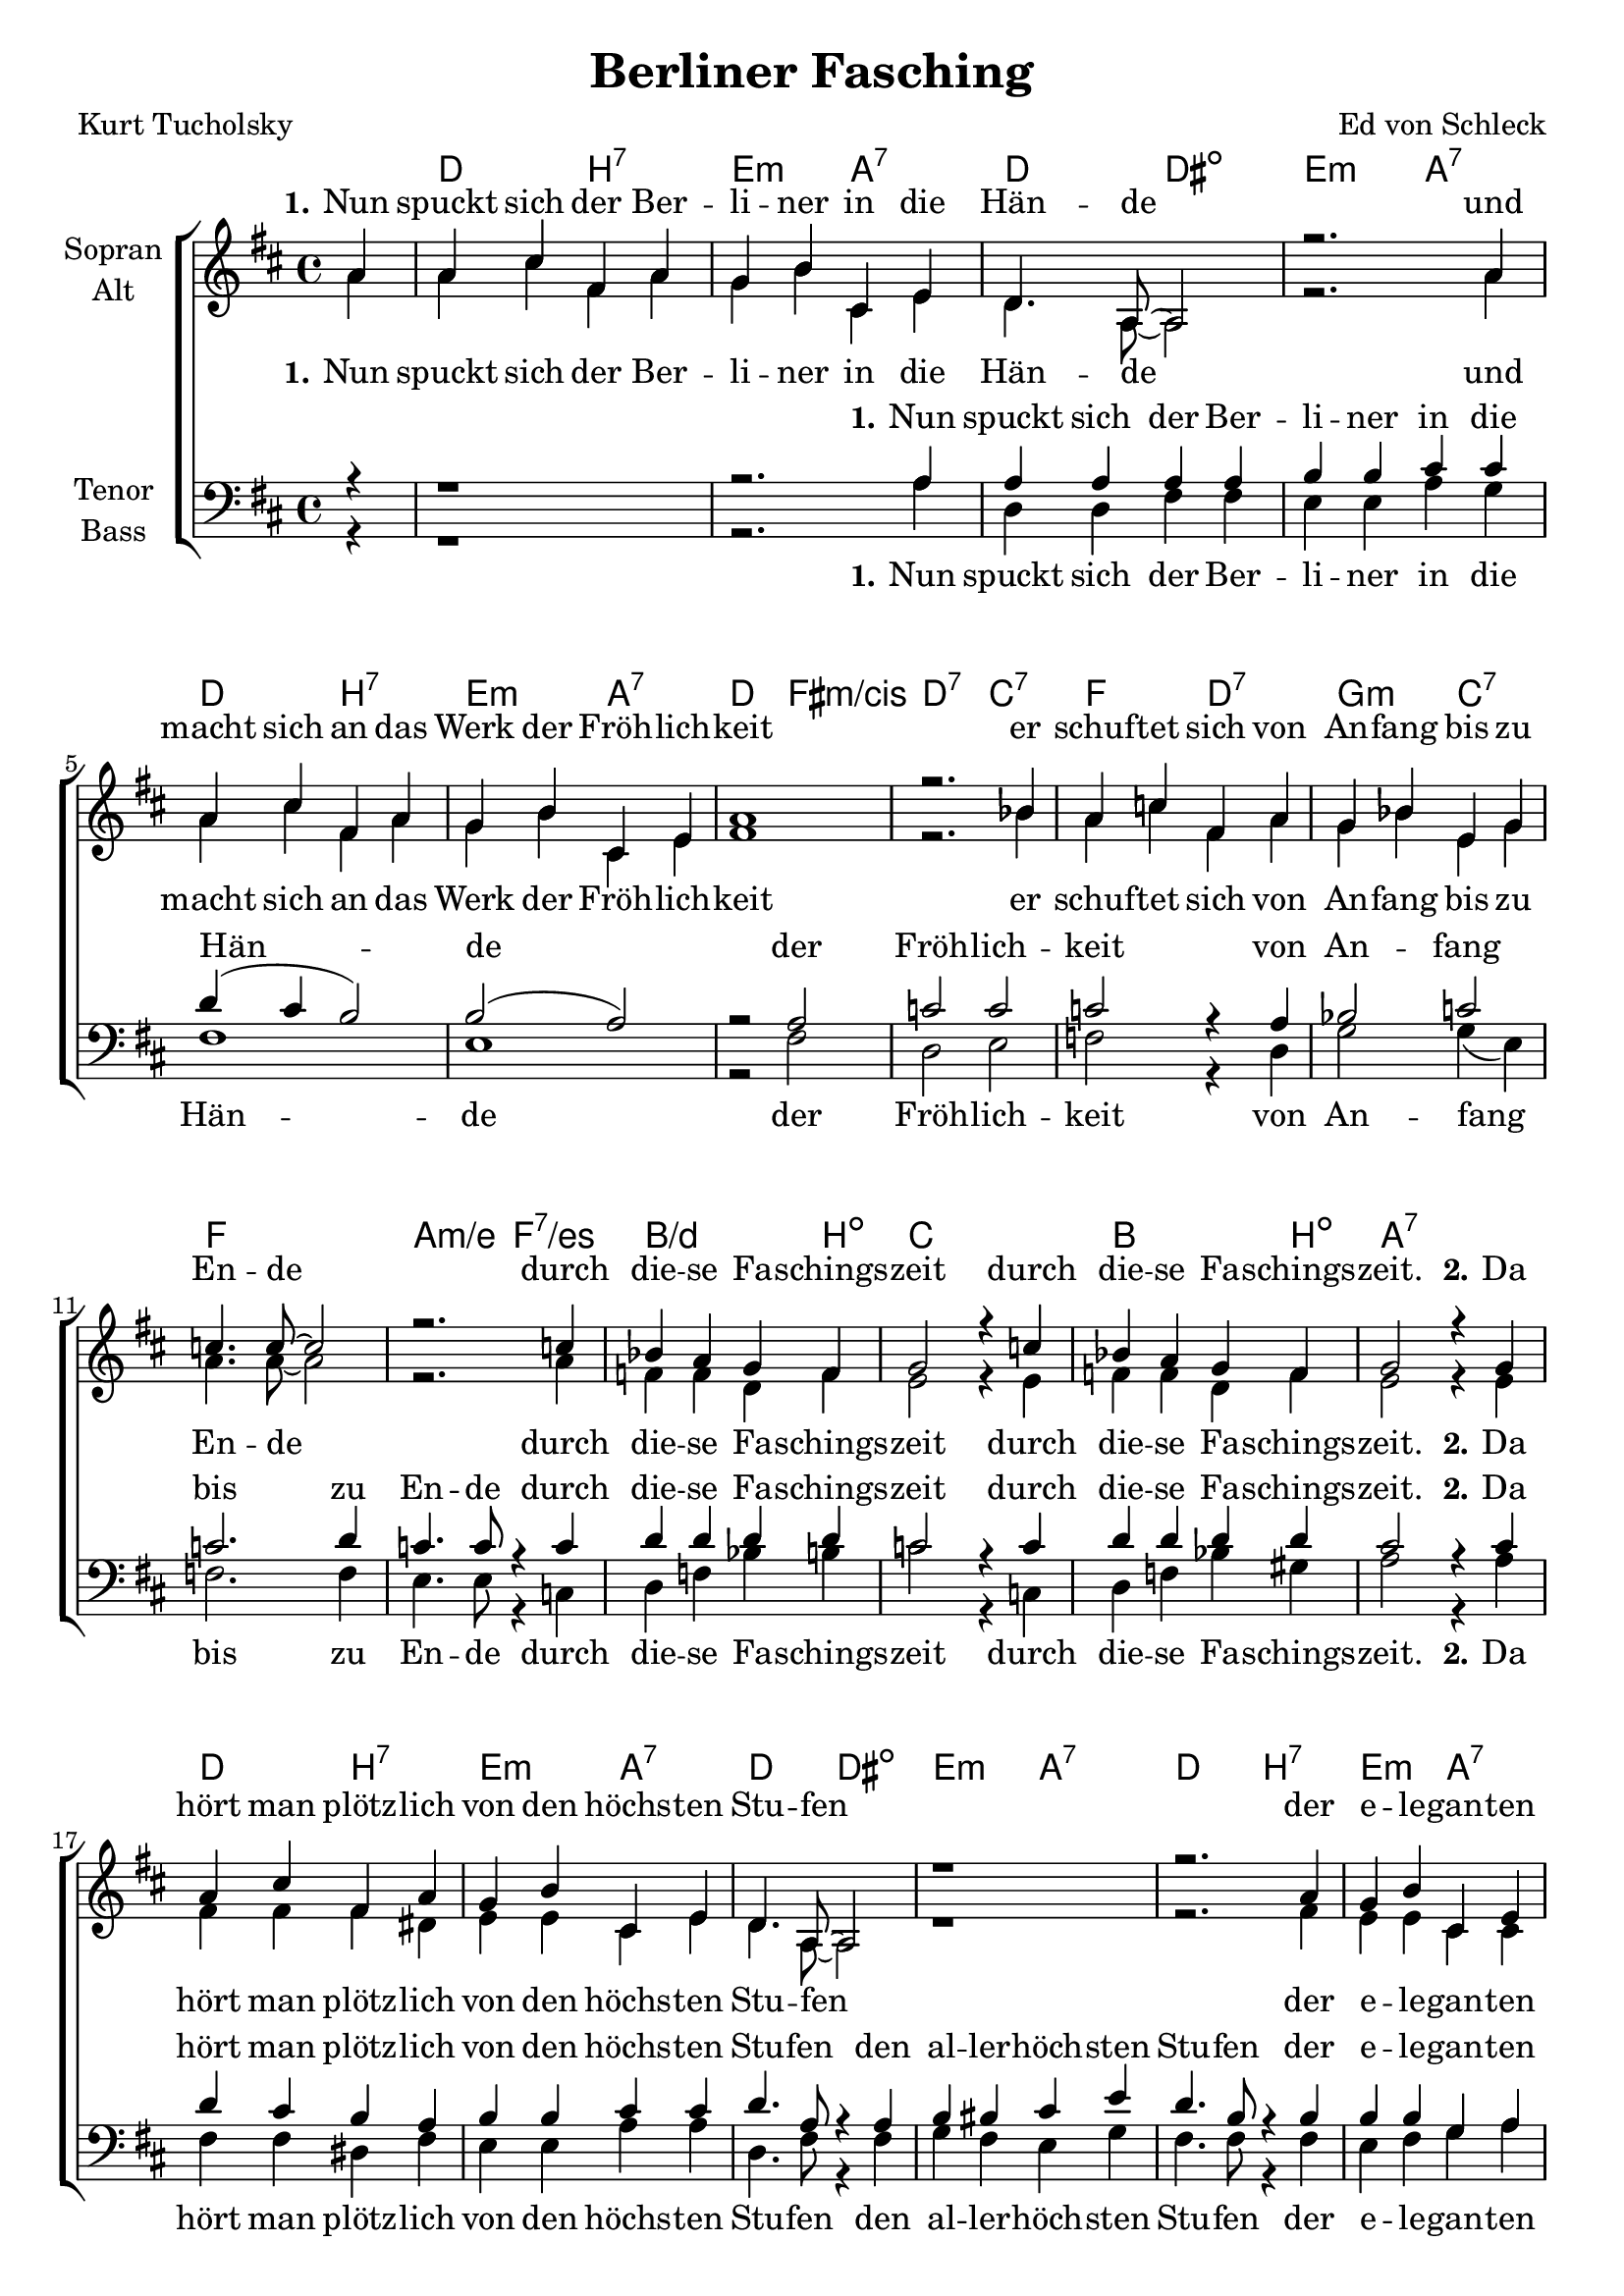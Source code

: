 \version "2.19.54"

\header {
  title = "Berliner Fasching"
  composer = "Ed von Schleck"
  poet = "Kurt Tucholsky"
}

global = {
  \key d \major
  \time 4/4
  \partial 4
}

chordNames = \chordmode {
  \global
  \germanChords
  s4
  d2 b:7 e:m a:7
  d2 dis:dim e:m a:7
  d2 b:7 e:m a:7
  d fis:m/cis d:7 c:7
  
  f2 d:7 g:m c:7
  f1 a2:m/e f:7/es
  bes2./d b4:dim c1
  bes2. b4:dim a1:7
  
  
  d2 b:7 e:m a:7
  d2 dis:dim e:m a:7
  d2 b:7 e:m a:7
  d fis:m/cis d:7 c:7
  
  f2 d:7 g:m c:7
  f1 a2:m/e f:7/es
  bes2./d b4:dim c1
  bes2. b4:dim es2 es:7
  

  as c:m/g as/ges a:dim
  bes:m a:aug bes:m/as as:dim
  es e:dim f:m c4:sus4 c:7
  f2:m es as as:7
  
  des2 des:m as/c b:dim
  bes:m a:aug bes:m/as des:m
  as/c as:dim/ces bes:m bes:7
  es1 es:7
  
  as2 c:m/g as/ges a:dim
  bes:m a:aug bes:m/as as:dim
  es e:dim f:m c4:sus4 c:7
  f2:m es as as:7
  
  des2 des:m as/c b:dim
  bes:m a:aug bes:m/as des:m
  as/c as:dim/ces bes:m bes:7
  es2:7 as:dim a:sus4 a:7
  
  
  d2 b:7 e:m a:7
  d2 dis:dim e:m a:7
  d2 b:7 e:m a:7
  d fis:m/cis d:7 c:7
  
  f2 d:7 g:m c:7
  f1 a2:m/e f:7/es
  bes2./d b4:dim c1
  bes2. b4:dim es2 es:7
  
  
  as c:m/g as/ges a:dim
  bes:m a:aug bes:m/as as:dim
  es e:dim f:m c4:sus4 c:7
  f2:m es as as:7
  
  des2 des:m as/c b:dim
  bes:m a:aug bes:m/as des:m
  as/c as:dim/ces bes1:m es:6 as2

}

soprano = \relative c'' {
  \global
  a4
  
  %% 1
  a cis fis, a
  g b cis, e
  d4. a8~ a2
  r2. a'4

  a cis fis, a
  g b cis, e
  a1
  r2. bes4
  
  a c fis, a
  g bes e, g
  c4. c8~ c2
  r2. c4
  
  bes a g f
  g2 r4 c
  bes a g f
  g2 r4 g
  
  
  %% 2
  a cis fis, a
  g b cis, e
  d4. a8~ a2
  r1
  
  r2. a'4
  g b cis, e
  d e fis g
  a2 bes
  
  a4 c fis, a
  g bes e, g
  c4. c8~ c2
  r4 c2.
  
  bes4 a g f
  g2 r4 c
  bes a g f
  
  \key as \major
  g2 r4 g
  
  %% 3
  
  as2 es'2
  des4 c c a
  bes4. f8 r2
  bes4. f8 r4 f
  
  g2 bes
  as4 g f g
  as2 bes
  c4 r es,2
  
  f des'
  c4 bes as f
  bes4. f8~ f2
  bes4. fes8 r4 fes

  es2 as
  bes as
  g4 r2.
  r2. g4
  
  %% 4
  
  as2 es'2
  des4 c c a
  bes4. f8 r2
  bes4. f8 r4 f
  
  g2 bes
  as4 g f g
  as2 bes
  c4 r es,2
  
  f des'
  c4 bes as f
  bes4. f8~ f2
  bes4. fes8 r4 fes

  es2 as
  bes c
  des4 r2.
  \key d \major
  r2. a4
  
  %% 5
  a cis fis, a
  g b cis, e
  d4. a8~ a2
  r2. a'4

  a cis fis, a
  g b cis, e
  a4 r a2~
  a r4 bes
  
  a c fis, a
  g bes e, g
  c1~
  c4. c8 r4 c
  
  bes a g f
  g2 r4 c
  bes a g f
  \key as \major
  g2 r4 g


  %% 6
  
  as2 es'2
  des4 c c a
  bes2 r4 f
  bes4. f8 r4 f
  
  g2 bes
  as4 g f g
  as2 bes
  c4 r es,2
  
  f des'
  c4 bes as f
  bes4. f8 r2
  bes4. fes8 r4 fes

  es es as as
  bes bes r2
  r c4 c
  as r2.
  \bar "|."
}

alto = \relative c'' {
  \global
  a4
  
  a cis fis, a
  g b cis, e
  d4. a8~ a2
  r2. a'4

  a cis fis, a
  g b cis, e
  fis1
  r2. bes4
  
  a c fis, a
  g bes e, g
  a4. a8~ a2
  r2. a4
  
  f f d f
  e2 r4 e
  f f d f
  e2 r4 e
  
  %% 2
  
  fis fis fis dis
  e e cis e
  d4. a8~ a2
  r1
  
  r2. fis'4
  e e cis cis
  d e fis g
  fis2 e
  
  f4 f fis dis
  d? d e e
  f4. f8~ f2
  r4 e( f2)
  
  f4 f d f
  e2 r4 e
  f f d f
  g2 r4 g
  
  %% 3
  
  as2 g
  as4 as ges ges
  f4. f8 r2
  f4. f8 r4 f
  
  es2 e
  f4 es c c
  f2 g
  as4 r es2
  
  des fes
  es4 es f f
  f4. f8~ f2
  f4. fes8 r4 fes
  
  es2 f
  f d
  es4 r2.
  r2. es4
  
  %% 4
  
  as2 g
  as4 as ges ges
  f4. f8 r2
  f4. f8 r4 f
  
  es2 e
  f4 es c c
  f2 g
  as4 r es2
  
  des fes
  es4 es f f
  f4. f8~ f2
  f4. fes8 r4 fes
  
  es2 f
  f d
  es4 r2.
  r2. a4
  
  %% 5
  
  fis fis fis dis
  e e cis e
  d4. a8~ a2
  r2. e'4
  
  fis fis fis fis
  e e cis cis
  d r cis2(
  d) r4 e
  
  f4 f fis dis
  d? d e e
  f1(
  e4.) es8 r4 es
  
  f4 f d f
  e2 r4 e
  f f d f
  g2 r4 g
    
  %% 5
  
  as2 g
  as4 as ges ges
  f2 r4 f
  f4. f8 r4 f
  
  es2 e
  f4 es c c
  f2 g
  as4 r es2
  
  des fes
  es4 es f f
  f4. f8 r2
  f4. fes8 r4 fes
  
  es es f f
  f f r2
  r g4 f
  es r2.
}

tenor = \relative c' {
  \global
  r4
  
  r1
  r2. a4
  a a a a
  b b cis cis
  
  d4( cis b2)
  b2( a)
  r2 a
  c c
  
  c r4 a
  bes2 c2
  c2. d4
  c4. c8 r4 c
  
  d d d d
  c2 r4 c
  d d d d
  cis2 r4 cis
  
  
  %% 2
  d4 cis b a
  b b cis cis
  d4. a8 r4 a
  b bis cis e
  
  d4. b8 r4 b
  b b g a
  a a a b
  c2 c
  
  c4 c c c
  bes bes c bes
  a4. a8~ a2
  r4 a2.
  
  d4 d d d
  c2 r4 c
  d d d d
  \key as \major
  es2 r4 des
  
  %% 3
  
  c2 c2
  des4 es es es
  des4. des8 r2
  des4. b8 r4 b
  
  bes2 bes
  c4 c c bes
  as2 bes
  c4 r c2
  
  des2 des
  c4 c d d
  des4. des8~ des2
  des4. des8 r4 des
  
  c2 b
  bes bes
  bes4 r2.
  r2. bes4
  
  %% 4
  
  c2 c2
  des4 es es es
  des4. des8 r2
  des4. b8 r4 b
  
  bes2 bes
  c4 c c bes
  as2 bes
  c4 r c2
  
  des2 des
  c4 c d d
  des4. des8~ des2
  des4. des8 r4 des
  
  c2 b
  bes bes
  bes4 r2.
  \key d \major
  r1
  
  
  %% 5
  
  d2( b~
  b cis
  a2) r4 a4
  b4 c cis b

  a r b2~(
  b cis
  d4) r cis2(
  c2) r4 c
  
  c4 c c c
  bes bes c bes
  r2 a~
  a4. a8 r4 a
  
  d4 d d d
  c2 r4 c
  d d d d
  \key as \major
  es2 r4 des
  
  %% 6
  
  c2 c2
  des4 es es es
  des2 r4 dis
  des4. b8 r4 b
  
  bes2 bes
  c4 c c bes
  as2 bes
  c4 r c2
  
  des2 des
  c4 c d d
  des4. des8 r2
  des4. des8 r4 des
  
  c c d d
  des des r2
  r2 bes4 bes
  c r2.
  
}

bass = \relative c {
  \global
  r4
  
  %% 1
  
  r1
  r2. a'4
  d, d fis fis
  e e a g
  
  fis1
  e1
  r2 fis
  d e
  
  f r4 d
  g2 g4( e)
  f2. f4
  e4. e8 r4 c
  
  d f bes b
  c2 r4 c,
  d f bes gis
  a2 r4 a
  
  %% 2
  
  fis fis dis fis
  e e a a
  d,4. fis8 r4 fis
  g fis e g
  
  fis4. fis8 r4 fis
  e fis g a
  a g fis e
  d2 c
  
  f4 f d fis
  g e c c
  f4. f8~ f2
  r4 c2.
  
  d4 f bes b
  c2 r4 c,
  d f bes b
  g2 r4 g
  
  %% 3
  as2 g
  ges4 ges ges ges
  f4. f8 r2
  as4. as8 r4 as
  
  g2 g
  f4 f f e
  f2 es?
  as4 r es2
  
  des des
  c4 es f as
  bes4. a8~ a2
  as4. as8 r4 as
  
  as2 as
  bes d,
  es4 r2.
  r2. es4
  
  %% 4
  
  as2 g
  ges4 ges ges ges
  f4. f8 r2
  as4. as8 r4 as
  
  g2 g
  f4 f f e
  f2 es?
  as4 r es2
  
  des des
  c4 es f as
  bes4. a8~ a2
  as4. as8 r4 as
  
  as2 as
  bes d,
  es4 r2.
  r1
  
  
  %% 5
  
  d2( dis
  e a2
  d,2) r4 fis
  e4 g a cis,
  
  d r dis2(
  e a
  d,4) r fis2(
  d) r4 e
  
  f4 f d fis
  g e c c
  r2 f2(
  e4.) es8 r4 es
  
  d4 f bes b
  c2 r4 c,
  d f bes b
  g2 r4 g
  
  %% 3
  as2 g
  ges4 ges ges ges
  f2 r4 f
  as4. as8 r4 as
  
  g2 g
  f4 f f e
  f2 es?
  as4 r es2
  
  des des
  c4 es f as
  bes4. a8 r2
  as4. as8 r4 as
  
  as as as as
  bes bes r2
  r2 es,4 es
  as r2.
}

verseOne = \lyricmode {
  \set stanza = "1."
  Nun spuckt sich der Ber -- li -- ner in die Hän -- de
  und macht sich an das Werk der Fröh -- lich -- keit
  er schuf -- tet sich von An -- fang bis zu En -- de
  durch die -- se Fa -- schings -- zeit
  durch die -- se Fa -- schings -- zeit.
}

verseOneRedux = \lyricmode {
  \set stanza = "1."
  Nun spuckt sich der Ber -- li -- ner in die Hän -- de
  der Fröh -- lich -- keit
  von An -- fang bis zu En -- de
  durch die -- se Fa -- schings -- zeit
  durch die -- se Fa -- schings -- zeit.
}

verseTwo = \lyricmode {
  \set stanza = "2."
  Da hört man plötz -- lich von den höchs -- ten Stu -- fen
  der e -- le -- gan -- ten Welt -- ge -- sell -- schaft längs
  der Spree und den Ka -- nä -- len lo -- ckend ru -- fen:
  »Rin in die Es -- kar -- pins!«
  »Rin in die Es -- kar -- pins!«
}

verseTwoPlus = \lyricmode {
  \set stanza = "2."
  Da hört man plötz -- lich von den höchs -- ten Stu -- fen
  den al -- ler -- höch -- sten Stu -- fen
  der e -- le -- gan -- ten Welt -- ge -- sell -- schaft längs
  der Spree und den Ka -- nä -- len lo -- ckend ru -- fen:
  »Rin in die Es -- kar -- pins!«
  »Rin in die Es -- kar -- pins!«
}

verseThree = \lyricmode {
  \set stanza = "3."
  Und die -- se Lau -- ne, die -- se Gra -- zie, wei -- ßte,
  die hat na -- tür -- lich al -- le an -- ge -- steckt;
  die Hand, die tags -- hin -- durch Sa -- tin ver -- schleiß -- te,
  winkt ganz le -- schehr nach Sekt.
}

verseFour = \lyricmode {
  \set stanza = "4."
  Die Da -- me fa -- schingt so auf ih -- re Wei -- se:
  gibt man ihr ein -- mal schon im Jahr Li -- zenz,
  dann knutscht sie sich in streng ge -- schloss -- nem Krei -- se,
  fern je -- der Kon -- kur -- renz.
}

verseFive = \lyricmode {
  \set stanza = "5."
  Und auch der Mit -- tel -- stand fühlts im Ge -- mü -- te:
  er macht den Bock -- bier -- faß -- hahn nicht mehr zu, uh __
  um -- spannt das Haupt mit ei -- ner bun -- ten Tü -- te
  und ru -- fet froh: »Ju -- hu!«
  und ru -- fet froh: »Ju -- hu!«
}

verseSix = \lyricmode {
  \set stanza = "6."
  Ja, selbst der Wei -- se schätzt nicht nur die heh -- re
  Phi -- lo -- so -- phie: auch er be -- darf des Weins!
  Leicht an -- ge -- füllt geht er bei sei -- ne Clai -- re,
  Ber -- lin ra -- daut, er lä -- chelt
  Je -- der seins.
}

sopranoVerse = \lyricmode {
  \verseOne
  \verseTwo
  \verseThree
  \verseFour
  \verseFive
  \verseSix
}

altoVerse = \lyricmode {
  \verseOne
  \verseTwo
  \verseThree
  \verseFour
  \verseFive
  \verseSix
}

tenorVerse = \lyricmode {
  \verseOneRedux
  \verseTwoPlus
  \verseThree
  \verseFour
  
  ah __
  um du --  bi -- du -- bi -- du
  ah __ ah __
  um -- spannt das Haupt mit ei -- ner bun -- ten Tü -- te
  und ru -- fet froh: »Ju -- hu!«
  und ru -- fet froh: »Ju -- hu!«
  
  \verseSix
}

bassVerse = \lyricmode {
  \verseOneRedux
  \verseTwoPlus
  \verseThree
  \verseFour
  
  ah __
  um du --  bi -- du -- bi -- du
  ah __ ah __
  um -- spannt das Haupt mit ei -- ner bun -- ten Tü -- te
  und ru -- fet froh: »Ju -- hu!«
  und ru -- fet froh: »Ju -- hu!«
  
  \verseSix
}

chordsPart = \new ChordNames \chordNames

choirPart = \new ChoirStaff <<
  \new Staff = "sa" \with {
    instrumentName = \markup \center-column { "Sopran" "Alt" }
  } <<
    \new Voice = "soprano" { \voiceOne \soprano }
    \new Voice = "alto" { \voiceTwo \alto }
  >>
  \new Lyrics \with {
    alignAboveContext = "sa"
    \override VerticalAxisGroup #'staff-affinity = #DOWN
  } \lyricsto "soprano" \sopranoVerse
  \new Lyrics \lyricsto "alto" \altoVerse
  \new Staff = "tb" \with {
    instrumentName = \markup \center-column { "Tenor" "Bass" }
  } <<
    \clef bass
    \new Voice = "tenor" { \voiceOne \tenor }
    \new Voice = "bass" { \voiceTwo \bass }
  >>
  \new Lyrics \with {
    alignAboveContext = "tb"
    \override VerticalAxisGroup #'staff-affinity = #DOWN
  } \lyricsto "tenor" \tenorVerse
  \new Lyrics \lyricsto "bass" \bassVerse
>>

miditempo =155

\book{
  \score {
    <<
      \chordsPart
      \choirPart
    >>
    \layout { }
    \midi {
      \tempo 4=\miditempo
      \context {
        \Staff
        \remove "Staff_performer"
      }
      \context {
        \Voice
        \consists "Staff_performer"
      }
    }
  }
}

\book{
  \bookOutputSuffix "sopran"
  \score {
    <<
      \chordsPart
      \new Voice = "soprano" { \voiceOne \soprano }
      \new Lyrics \with {
      } \lyricsto "soprano" \sopranoVerse
    >>
    \midi {
      \tempo 4=\miditempo
    }
  }
}

\book{
  \bookOutputSuffix "alt"
  \score {
    <<
      \chordsPart
      \new Voice = "alto" { \voiceTwo \alto }
      \new Lyrics \with {
      } \lyricsto "alto" \altoVerse
    >>
    \midi {
      \tempo 4=\miditempo
    }
  }
}

\book{
  \bookOutputSuffix "tenor"
  \score {
    <<
      \chordsPart
      \new Voice = "tenor" { \voiceOne \tenor }
      \new Lyrics \with {
      } \lyricsto "tenor" \tenorVerse
    >>
    \midi {
      \tempo 4=\miditempo
    }
  }
}

\book{
  \bookOutputSuffix "bass"
  \score {
    <<
%       \chordsPart
      \new Voice = "bass" { \voiceTwo \bass }
      \new Lyrics \with {
      } \lyricsto "bass" \bassVerse
    >>
    \midi {
      \tempo 4=\miditempo
    }
  }
}

\book{
  \bookOutputSuffix "noChords"
  \score {
    <<
      \choirPart
    >>
    \midi {
      \tempo 4=\miditempo
      \context {
        \Staff
        \remove "Staff_performer"
      }
      \context {
        \Voice
        \consists "Staff_performer"
      }
    }
  }
}